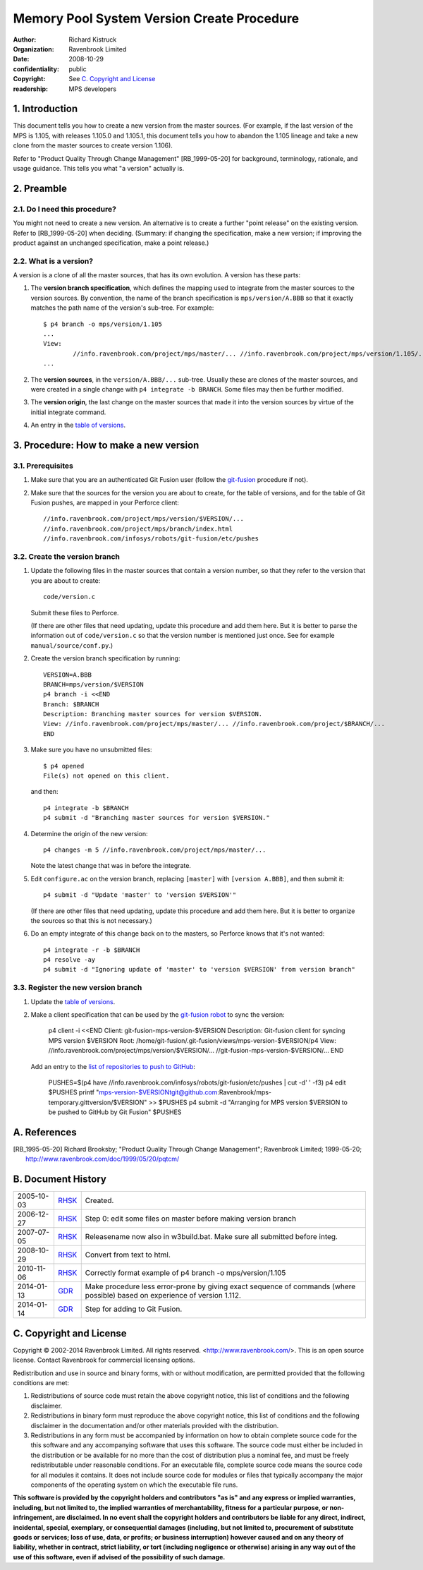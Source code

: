 Memory Pool System Version Create Procedure
===========================================
:author: Richard Kistruck
:organization: Ravenbrook Limited
:date: 2008-10-29
:confidentiality: public
:copyright: See `C. Copyright and License`_
:readership: MPS developers


1. Introduction
---------------

This document tells you how to create a new version from the master
sources. (For example, if the last version of the MPS is 1.105, with
releases 1.105.0 and 1.105.1, this document tells you how to abandon the
1.105 lineage and take a new clone from the master sources to create
version 1.106).

Refer to "Product Quality Through Change Management" [RB_1999-05-20]
for background, terminology, rationale, and usage guidance. This tells
you what "a version" actually is.


2. Preamble
-----------

2.1. Do I need this procedure?
~~~~~~~~~~~~~~~~~~~~~~~~~~~~~~

You might not need to create a new version. An alternative is to
create a further "point release" on the existing version. Refer to
[RB_1999-05-20] when deciding. (Summary: if changing the
specification, make a new version; if improving the product against an
unchanged specification, make a point release.)


2.2. What is a version?
~~~~~~~~~~~~~~~~~~~~~~~

A version is a clone of all the master sources, that has its own
evolution. A version has these parts:

#. The **version branch specification**, which defines the mapping used
   to integrate from the master sources to the version sources. By
   convention, the name of the branch specification is
   ``mps/version/A.BBB`` so that it exactly matches the path name of
   the version's sub-tree. For example::

        $ p4 branch -o mps/version/1.105
        ...
        View:
                //info.ravenbrook.com/project/mps/master/... //info.ravenbrook.com/project/mps/version/1.105/...
        ...

#. The **version sources**, in the ``version/A.BBB/...`` sub-tree.
   Usually these are clones of the master sources, and were created in
   a single change with ``p4 integrate -b BRANCH``. Some files may
   then be further modified.

#. The **version origin**, the last change on the master sources that
   made it into the version sources by virtue of the initial integrate
   command.

#. An entry in the `table of versions <https://info.ravenbrook.com/project/mps/version/>`_.


3. Procedure: How to make a new version
---------------------------------------


3.1. Prerequisites
~~~~~~~~~~~~~~~~~~

#. Make sure that you are an authenticated Git Fusion user (follow the
   git-fusion_ procedure if not).

   .. _git-fusion: /procedure/git-fusion

#. Make sure that the sources for the version you are about to create,
   for the table of versions, and for the table of Git Fusion pushes,
   are mapped in your Perforce client::

        //info.ravenbrook.com/project/mps/version/$VERSION/...
        //info.ravenbrook.com/project/mps/branch/index.html
        //info.ravenbrook.com/infosys/robots/git-fusion/etc/pushes


3.2. Create the version branch
~~~~~~~~~~~~~~~~~~~~~~~~~~~~~~

#. Update the following files in the master sources that contain a
   version number, so that they refer to the version that you are
   about to create::

        code/version.c

   Submit these files to Perforce.

   (If there are other files that need updating, update this procedure
   and add them here. But it is better to parse the information out of
   ``code/version.c`` so that the version number is mentioned just
   once. See for example ``manual/source/conf.py``.)

#. Create the version branch specification by running::

        VERSION=A.BBB
        BRANCH=mps/version/$VERSION
        p4 branch -i <<END
        Branch: $BRANCH
        Description: Branching master sources for version $VERSION.
        View: //info.ravenbrook.com/project/mps/master/... //info.ravenbrook.com/project/$BRANCH/...
        END

#. Make sure you have no unsubmitted files::

        $ p4 opened
        File(s) not opened on this client.

   and then::

        p4 integrate -b $BRANCH
        p4 submit -d "Branching master sources for version $VERSION."

#. Determine the origin of the new version::

        p4 changes -m 5 //info.ravenbrook.com/project/mps/master/...

   Note the latest change that was in before the integrate.

#. Edit ``configure.ac`` on the version branch, replacing ``[master]``
   with ``[version A.BBB]``, and then submit it::

        p4 submit -d "Update 'master' to 'version $VERSION'"

   (If there are other files that need updating, update this procedure
   and add them here. But it is better to organize the sources so that
   this is not necessary.)

#. Do an empty integrate of this change back on to the masters, so
   Perforce knows that it's not wanted::

        p4 integrate -r -b $BRANCH
        p4 resolve -ay
        p4 submit -d "Ignoring update of 'master' to 'version $VERSION' from version branch"


3.3. Register the new version branch
~~~~~~~~~~~~~~~~~~~~~~~~~~~~~~~~~~~~

#. Update the `table of versions <https://info.ravenbrook.com/project/mps/version/>`_.

#. Make a client specification that can be used by the `git-fusion robot <https://info.ravenbrook.com/infosys/robots>`_ to sync the version:

        p4 client -i <<END
        Client: git-fusion-mps-version-$VERSION
	Description: Git-fusion client for syncing MPS version $VERSION
	Root: /home/git-fusion/.git-fusion/views/mps-version-$VERSION/p4
        View: //info.ravenbrook.com/project/mps/version/$VERSION/... //git-fusion-mps-version-$VERSION/...
        END

   Add an entry to the `list of repositories to push to GitHub <https://info.ravenbrook.com/infosys/robots/git-fusion/etc/pushes>`_:

        PUSHES=$(p4 have //info.ravenbrook.com/infosys/robots/git-fusion/etc/pushes | cut -d' ' -f3)
        p4 edit $PUSHES
        printf "mps-version-$VERSION\tgit@github.com:Ravenbrook/mps-temporary.git\tversion/$VERSION" >> $PUSHES
        p4 submit -d "Arranging for MPS version $VERSION to be pushed to GitHub by Git Fusion" $PUSHES


A. References
-------------

.. [RB_1995-05-20] Richard Brooksby; "Product Quality Through Change
   Management"; Ravenbrook Limited; 1999-05-20;
   http://www.ravenbrook.com/doc/1999/05/20/pqtcm/


B. Document History
-------------------

==========  =====  ========================================================
2005-10-03  RHSK_  Created.
2006-12-27  RHSK_  Step 0: edit some files on master before making version branch
2007-07-05  RHSK_  Releasename now also in w3build.bat.  Make sure all submitted before integ.
2008-10-29  RHSK_  Convert from text to html.
2010-11-06  RHSK_  Correctly format example of p4 branch -o mps/version/1.105
2014-01-13  GDR_   Make procedure less error-prone by giving exact sequence of commands (where possible) based on experience of version 1.112.
2014-01-14  GDR_   Step for adding to Git Fusion.
==========  =====  ========================================================

.. _GDR: mailto:gdr@ravenbrook.com
.. _RHSK: mailto:rhsk@ravenbrook.com


C. Copyright and License
------------------------

Copyright © 2002-2014 Ravenbrook Limited. All rights reserved.
<http://www.ravenbrook.com/>. This is an open source license. Contact
Ravenbrook for commercial licensing options.

Redistribution and use in source and binary forms, with or without
modification, are permitted provided that the following conditions are
met:

#. Redistributions of source code must retain the above copyright
   notice, this list of conditions and the following disclaimer.
#. Redistributions in binary form must reproduce the above copyright
   notice, this list of conditions and the following disclaimer in the
   documentation and/or other materials provided with the distribution.
#. Redistributions in any form must be accompanied by information on how
   to obtain complete source code for the this software and any
   accompanying software that uses this software. The source code must
   either be included in the distribution or be available for no more
   than the cost of distribution plus a nominal fee, and must be freely
   redistributable under reasonable conditions. For an executable file,
   complete source code means the source code for all modules it
   contains. It does not include source code for modules or files that
   typically accompany the major components of the operating system on
   which the executable file runs.

**This software is provided by the copyright holders and contributors
"as is" and any express or implied warranties, including, but not
limited to, the implied warranties of merchantability, fitness for a
particular purpose, or non-infringement, are disclaimed. In no event
shall the copyright holders and contributors be liable for any direct,
indirect, incidental, special, exemplary, or consequential damages
(including, but not limited to, procurement of substitute goods or
services; loss of use, data, or profits; or business interruption)
however caused and on any theory of liability, whether in contract,
strict liability, or tort (including negligence or otherwise) arising in
any way out of the use of this software, even if advised of the
possibility of such damage.**
